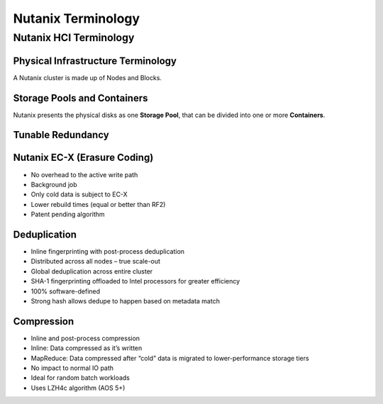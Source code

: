 .. _nutanix_terminology:

-------------------
Nutanix Terminology
-------------------

Nutanix HCI Terminology
+++++++++++++++++++++++

Physical Infrastructure Terminology
...................................

A Nutanix cluster is made up of Nodes and Blocks.

.. figure:: images/nutanix_terminology_01.png

Storage Pools and Containers
............................

Nutanix presents the physical disks as one **Storage Pool**, that can be divided into one or more **Containers**.

.. figure:: images/nutanix_terminology_02.png

Tunable Redundancy
..................

.. figure:: images/nutanix_terminology_03.png

Nutanix EC-X (Erasure Coding)
.............................

- No overhead to the active write path
- Background job
- Only cold data is subject to EC-X
- Lower rebuild times (equal or better than RF2)
- Patent pending algorithm

.. figure:: images/nutanix_terminology_04.png

Deduplication
.............

- Inline fingerprinting with post-process deduplication
- Distributed across all nodes – true scale-out
- Global deduplication across entire cluster
- SHA-1 fingerprinting offloaded to Intel processors for greater efficiency
- 100% software-defined
- Strong hash allows dedupe to happen based on metadata match

.. figure:: images/nutanix_terminology_05.png

Compression
...........

- Inline and post-process compression
- Inline: Data compressed as it’s written
- MapReduce: Data compressed after “cold” data is migrated to lower-performance storage tiers
- No impact to normal IO path
- Ideal for random batch workloads
- Uses LZH4c algorithm (AOS 5+)
